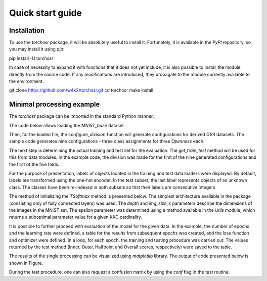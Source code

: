 #################
Quick start guide
#################


Installation
------------

To use the `torchosr` package, it will be absolutely useful to install it. Fortunately, it is available in the *PyPI* repository, so you may install it using `pip`:

pip install -U torchosr

In case of necessity to expand it with functions that it does not yet include, it is also possible to install the module directly from the source code. If any modifications are introduced, they propagate to the module currently available to the environment.

git clone https://github.com/w4k2/torchosr.git
cd torchosr
make install

Minimal processing example
--------------------------

The `torchosr` package can be imported in the standard Python manner.

.. code-block:: python
  # Importing torchosr
  import torchosr

The code below allows loading the `MNIST_base` dataset.

.. code-block:: python
  # Import transforms for pre-processing
  from torchvision import transforms

  # Load MNIST dataset
  data = torchosr.data.base_datasets.MNIST_base(root = 'data', download = True, transform = transforms.Compose([transforms.Resize(28),transforms.ToTensor()]))

.. code-block:: shell
  > Dataset MNIST_base
  > Number of datapoints: 70000
  > Root location: data

Then, for the loaded file, the `configure_division` function will generate configurations for derived OSR datasets. The sample code generates nine configurations - three class assignments for three `Openness` each.

.. code-block:: python
  # Generate OSR problem configurations
  config, openness = torchosr.data.configure_division(data, n_openness = 3, repeats = 3, seed = 1234)
  # Print configurations
  for i, (kkc, uuc) in enumerate(config):
      print('C%i - Op: %.3f KKC:%s \t UUC:%s' % (
          i, 
          openness[int(i/3)].detach().numpy(), 
          kkc.detach().numpy(), 
          uuc.detach().numpy()))

.. code-block:: shell
  > C0 - Op: 0.047 KKC:[0 1 7 9 3] 	 UUC:[6]
  > C1 - Op: 0.047 KKC:[6 4 9 2 7] 	 UUC:[1]
  > C2 - Op: 0.047 KKC:[1 6 7 0 5] 	 UUC:[9]
  > C3 - Op: 0.225 KKC:[8 4 5] 	     UUC:[3 1 9 6]
  > C4 - Op: 0.225 KKC:[9 7 4] 	     UUC:[2 5 0 8]
  > C5 - Op: 0.225 KKC:[0 4 2] 	     UUC:[3 9 6 8]
  > C6 - Op: 0.397 KKC:[3 6] 	         UUC:[9 1 4 0 8 7 5]
  > C7 - Op: 0.397 KKC:[2 5] 	         UUC:[9 8 6 3 1 4 7]
  > C8 - Op: 0.397 KKC:[4 1] 	         UUC:[3 0 5 9 2 7 8]

The next step is determining the actual training and test set for the evaluation. The `get_train_test` method will be used for this from data modules. In the example code, the division was made for the first of the nine generated configurations and the first of the five folds.

.. code-block:: python
  # Import DataLoader
  from torch.utils.data import DataLoader

  # Select KKC and UUC from configuration
  kkc, uuc = config[0]

  # Get training and testing data for first out of 5 folds
  train_data, test_data = torchosr.data.get_train_test(data, kkc, uuc, root = 'data', tunning = False, fold = 0, n_folds = 5, seed = 1234)

  # Create DataLoaders
  train_data_loader = DataLoader(train_data, batch_size=64, shuffle=True)
  test_data_loader = DataLoader(test_data, batch_size=64, shuffle=True)

For the purpose of presentation, labels of objects located in the training and test data loaders were displayed. By default, labels are transformed using the one-hot encoder. In the test subset, the last label represents objects of an unknown class. The classes have been re-indexed in both subsets so that their labels are consecutive integers.

.. code-block:: python
  import numpy as np

  # Load first batch of Train data and print unique labels
  X, y = next(iter(train_data_loader))
  print('Train labels:', np.unique(np.argmax(y, axis=1)))

  # Load first batch of Test data and print unique labels
  X, y = next(iter(test_data_loader))
  print('Test labels:', np.unique(np.argmax(y, axis=1)))

.. code-block:: shell
  > Train labels: [0 1 2 3 4]
  > Test labels: [0 1 2 3 4 5]

The method of initializing the `TSoftmax` method is presented below. The simplest architecture available in the package (consisting only of fully connected layers) was used. The `depth` and `img_size_x` parameters describe the dimensions of the images in the MNIST set. The epsilon parameter was determined using a method available in the `Utils` module, which returns a suboptimal parameter value for a given KKC cardinality.

.. code-block:: python
  # Initialize lower stack
  ls = torchosr.architectures.fc_lower_stack(depth=1, img_size_x=28, n_out_channels=64)

  # Get epsilon parameter for given number of KKC
  epsilon = torchosr.utils.base.get_softmax_epsilon(len(kkc))

  # Initialize method
  method = torchosr.models.TSoftmax(lower_stack=ls, n_known=len(kkc), epsilon=epsilon)

It is possible to further proceed with evaluation of the model for the given data. In the example, the number of epochs and the learning rate were defined, a table for the results from subsequent epochs was created, and the loss function and optimizer were defined. In a loop, for each epoch, the training and testing procedure was carried out. The values returned by the test method (Inner, Outer, Halfpoint and Overall scores, respectively) were saved to the table.

.. code-block:: python
  import torch

  # Specify processing parameters
  epochs = 128
  learning_rate = 1e-3

  # Prepare array for results
  results = torch.zeros((4,epochs))

  # Initialize loss function
  loss_fn = torch.nn.CrossEntropyLoss()

  # Initialize optimizer
  optimizer = torch.optim.SGD(method.parameters(), lr=learning_rate)

  for t in range(epochs):
      # Train
      method.train(train_data_loader, loss_fn, optimizer)
      
      # Test
      inner_score, outer_score, hp_score, overall_score = method.test(test_data_loader, loss_fn)
      results[:, t] = torch.tensor([inner_score, outer_score, hp_score, overall_score])     

The results of the single processing can be visualized using `matplotlib` library. The output of code presented below is shown in Figure.

.. code-block:: python
  import matplotlib.pyplot as plt

  # Present results
  fig, ax = plt.subplots(1,1,figsize=(10,4))
  ax.plot(results.T, label=['Inner', 'Outer', 'Halfpoint', 'Overall'])
  ax.legend()
  ax.grid(ls=':')
  ax.set_xlabel('epochs')
  ax.set_ylabel('Weighted accurracy')
  ax.set_xlim(0,epochs)

.. image:: _static/example.png

During the test procedure, one can also request a confusion matrix by using the `conf` flag in the test routine.

.. code-block:: python
  # Call of test method with conf flag
  inner_score, outer_score, hp_score, overall_score, \
      inner_c, outer_c, hp_c, overall_c = method.test(test_data_loader, loss_fn, conf=True)

  # Print overall confusion matrix
  print(overall_c.detach().numpy())

.. code-block:: shell
  >  [[1244,    2,    1,    1,    3,   12],
      [   1, 1406,    6,    2,    1,   12],
      [   1,    2, 1240,    6,    3,   25],
      [   0,    5,    5, 1303,    7,   25],
      [   5,    4,   18,    7, 1206,   22],
      [ 367,  111,   76,   14,  250,  411]]
